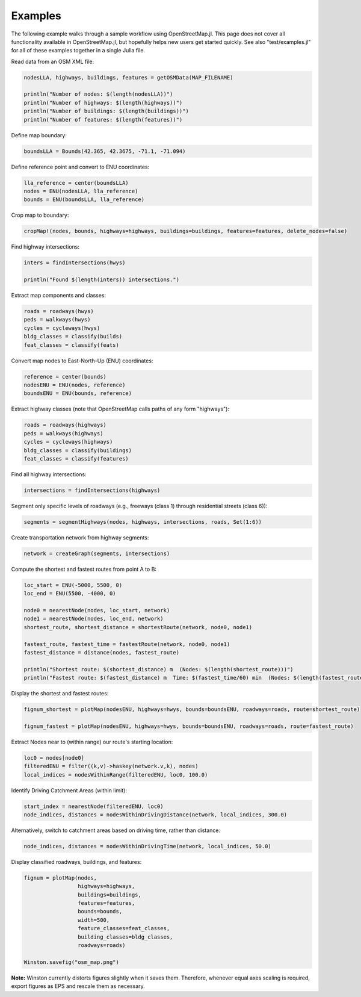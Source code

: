 Examples
========

The following example walks through a sample workflow using OpenStreetMap.jl. This page does not cover all functionality available in OpenStreetMap.jl, but hopefully helps new users get started quickly. See also "test/examples.jl" for all of these examples together in a single Julia file.

Read data from an OSM XML file:

.. code-block:: python

    nodesLLA, highways, buildings, features = getOSMData(MAP_FILENAME)

    println("Number of nodes: $(length(nodesLLA))")
    println("Number of highways: $(length(highways))")
    println("Number of buildings: $(length(buildings))")
    println("Number of features: $(length(features))")


Define map boundary:

.. code-block:: python

    boundsLLA = Bounds(42.365, 42.3675, -71.1, -71.094)


Define reference point and convert to ENU coordinates:

.. code-block:: python

    lla_reference = center(boundsLLA)
    nodes = ENU(nodesLLA, lla_reference)
    bounds = ENU(boundsLLA, lla_reference)


Crop map to boundary:

.. code-block:: python

    cropMap!(nodes, bounds, highways=highways, buildings=buildings, features=features, delete_nodes=false)


Find highway intersections:

.. code-block:: python

    inters = findIntersections(hwys)

    println("Found $(length(inters)) intersections.")


Extract map components and classes:

.. code-block:: python

    roads = roadways(hwys)
    peds = walkways(hwys)
    cycles = cycleways(hwys)
    bldg_classes = classify(builds)
    feat_classes = classify(feats)


Convert map nodes to East-North-Up (ENU) coordinates:

.. code-block:: python

    reference = center(bounds)
    nodesENU = ENU(nodes, reference)
    boundsENU = ENU(bounds, reference)


Extract highway classes (note that OpenStreetMap calls paths of any form "highways"):

.. code-block:: python

    roads = roadways(highways)
    peds = walkways(highways)
    cycles = cycleways(highways)
    bldg_classes = classify(buildings)
    feat_classes = classify(features)
    

Find all highway intersections:

.. code-block:: python

    intersections = findIntersections(highways)
    
    
Segment only specific levels of roadways (e.g., freeways (class 1) through residential streets (class 6)):

.. code-block:: python

    segments = segmentHighways(nodes, highways, intersections, roads, Set(1:6))


Create transportation network from highway segments:

.. code-block:: python

    network = createGraph(segments, intersections)


Compute the shortest and fastest routes from point A to B:

.. code-block:: python

    loc_start = ENU(-5000, 5500, 0)
    loc_end = ENU(5500, -4000, 0)

    node0 = nearestNode(nodes, loc_start, network)
    node1 = nearestNode(nodes, loc_end, network)
    shortest_route, shortest_distance = shortestRoute(network, node0, node1)

    fastest_route, fastest_time = fastestRoute(network, node0, node1)
    fastest_distance = distance(nodes, fastest_route)

    println("Shortest route: $(shortest_distance) m  (Nodes: $(length(shortest_route)))")
    println("Fastest route: $(fastest_distance) m  Time: $(fastest_time/60) min  (Nodes: $(length(fastest_route)))")


Display the shortest and fastest routes:

.. code-block:: python

    fignum_shortest = plotMap(nodesENU, highways=hwys, bounds=boundsENU, roadways=roads, route=shortest_route)

    fignum_fastest = plotMap(nodesENU, highways=hwys, bounds=boundsENU, roadways=roads, route=fastest_route)


Extract Nodes near to (within range) our route's starting location:

.. code-block:: python

    loc0 = nodes[node0]
    filteredENU = filter((k,v)->haskey(network.v,k), nodes)
    local_indices = nodesWithinRange(filteredENU, loc0, 100.0)


Identify Driving Catchment Areas (within limit):

.. code-block:: python

    start_index = nearestNode(filteredENU, loc0)
    node_indices, distances = nodesWithinDrivingDistance(network, local_indices, 300.0)


Alternatively, switch to catchment areas based on driving time, rather than distance:

.. code-block:: python

    node_indices, distances = nodesWithinDrivingTime(network, local_indices, 50.0)


Display classified roadways, buildings, and features:

.. code-block:: python

    fignum = plotMap(nodes,
                     highways=highways,
                     buildings=buildings,
                     features=features,
                     bounds=bounds,
                     width=500,
                     feature_classes=feat_classes,
                     building_classes=bldg_classes,
                     roadways=roads)

    Winston.savefig("osm_map.png")

**Note:** Winston currently distorts figures slightly when it saves them. Therefore, whenever equal axes scaling is required, export figures as EPS and rescale them as necessary.


